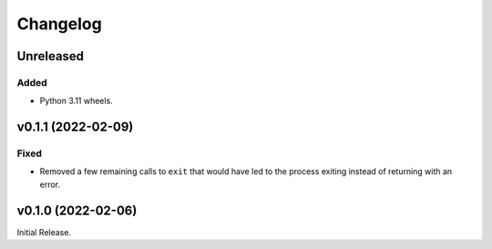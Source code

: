 Changelog
=========

Unreleased
----------

Added
^^^^^

* Python 3.11 wheels.

v0.1.1 (2022-02-09)
-------------------

Fixed
^^^^^
* Removed a few remaining calls to ``exit`` that would have led to the process exiting instead of
  returning with an error.

v0.1.0 (2022-02-06)
-------------------
Initial Release.
